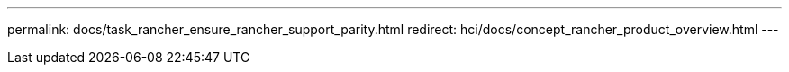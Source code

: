 ---
permalink: docs/task_rancher_ensure_rancher_support_parity.html
redirect: hci/docs/concept_rancher_product_overview.html
---

// 2022 JAN 24, DOC-4672
